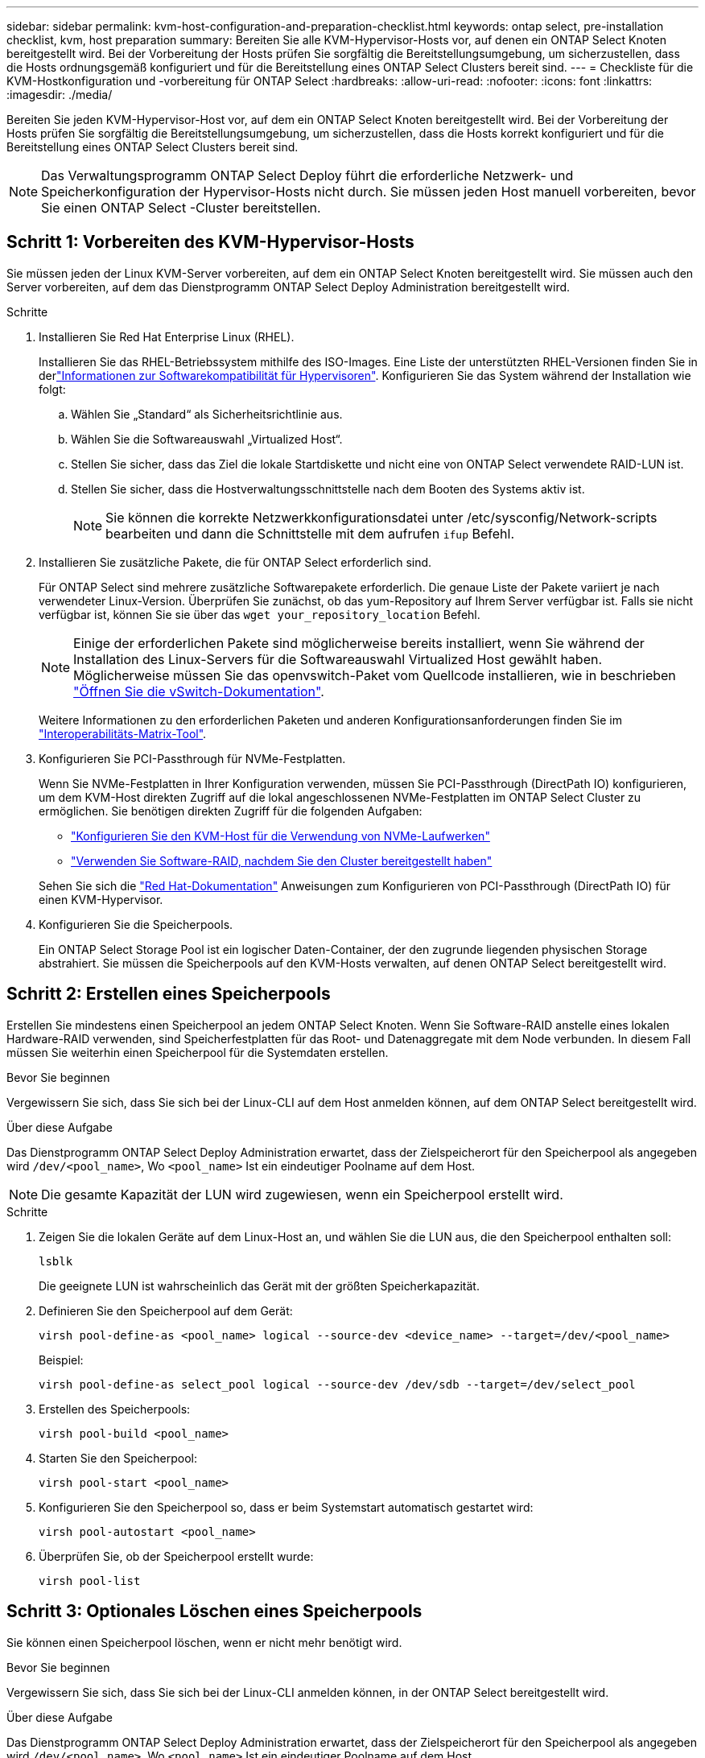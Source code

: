 ---
sidebar: sidebar 
permalink: kvm-host-configuration-and-preparation-checklist.html 
keywords: ontap select, pre-installation checklist, kvm, host preparation 
summary: Bereiten Sie alle KVM-Hypervisor-Hosts vor, auf denen ein ONTAP Select Knoten bereitgestellt wird. Bei der Vorbereitung der Hosts prüfen Sie sorgfältig die Bereitstellungsumgebung, um sicherzustellen, dass die Hosts ordnungsgemäß konfiguriert und für die Bereitstellung eines ONTAP Select Clusters bereit sind. 
---
= Checkliste für die KVM-Hostkonfiguration und -vorbereitung für ONTAP Select
:hardbreaks:
:allow-uri-read: 
:nofooter: 
:icons: font
:linkattrs: 
:imagesdir: ./media/


[role="lead"]
Bereiten Sie jeden KVM-Hypervisor-Host vor, auf dem ein ONTAP Select Knoten bereitgestellt wird. Bei der Vorbereitung der Hosts prüfen Sie sorgfältig die Bereitstellungsumgebung, um sicherzustellen, dass die Hosts korrekt konfiguriert und für die Bereitstellung eines ONTAP Select Clusters bereit sind.


NOTE: Das Verwaltungsprogramm ONTAP Select Deploy führt die erforderliche Netzwerk- und Speicherkonfiguration der Hypervisor-Hosts nicht durch. Sie müssen jeden Host manuell vorbereiten, bevor Sie einen ONTAP Select -Cluster bereitstellen.



== Schritt 1: Vorbereiten des KVM-Hypervisor-Hosts

Sie müssen jeden der Linux KVM-Server vorbereiten, auf dem ein ONTAP Select Knoten bereitgestellt wird. Sie müssen auch den Server vorbereiten, auf dem das Dienstprogramm ONTAP Select Deploy Administration bereitgestellt wird.

.Schritte
. Installieren Sie Red Hat Enterprise Linux (RHEL).
+
Installieren Sie das RHEL-Betriebssystem mithilfe des ISO-Images. Eine Liste der unterstützten RHEL-Versionen finden Sie in derlink:reference_plan_ots_hardware.html#software-compatibility["Informationen zur Softwarekompatibilität für Hypervisoren"]. Konfigurieren Sie das System während der Installation wie folgt:

+
.. Wählen Sie „Standard“ als Sicherheitsrichtlinie aus.
.. Wählen Sie die Softwareauswahl „Virtualized Host“.
.. Stellen Sie sicher, dass das Ziel die lokale Startdiskette und nicht eine von ONTAP Select verwendete RAID-LUN ist.
.. Stellen Sie sicher, dass die Hostverwaltungsschnittstelle nach dem Booten des Systems aktiv ist.
+

NOTE: Sie können die korrekte Netzwerkkonfigurationsdatei unter /etc/sysconfig/Network-scripts bearbeiten und dann die Schnittstelle mit dem aufrufen `ifup` Befehl.



. Installieren Sie zusätzliche Pakete, die für ONTAP Select erforderlich sind.
+
Für ONTAP Select sind mehrere zusätzliche Softwarepakete erforderlich. Die genaue Liste der Pakete variiert je nach verwendeter Linux-Version. Überprüfen Sie zunächst, ob das yum-Repository auf Ihrem Server verfügbar ist. Falls sie nicht verfügbar ist, können Sie sie über das  `wget your_repository_location` Befehl.

+

NOTE: Einige der erforderlichen Pakete sind möglicherweise bereits installiert, wenn Sie während der Installation des Linux-Servers für die Softwareauswahl Virtualized Host gewählt haben. Möglicherweise müssen Sie das openvswitch-Paket vom Quellcode installieren, wie in beschrieben link:https://docs.openvswitch.org/en/latest/intro/install/general/["Öffnen Sie die vSwitch-Dokumentation"^].

+
Weitere Informationen zu den erforderlichen Paketen und anderen Konfigurationsanforderungen finden Sie im link:https://imt.netapp.com/matrix/#welcome["Interoperabilitäts-Matrix-Tool"^].

. Konfigurieren Sie PCI-Passthrough für NVMe-Festplatten.
+
Wenn Sie NVMe-Festplatten in Ihrer Konfiguration verwenden, müssen Sie PCI-Passthrough (DirectPath IO) konfigurieren, um dem KVM-Host direkten Zugriff auf die lokal angeschlossenen NVMe-Festplatten im ONTAP Select Cluster zu ermöglichen. Sie benötigen direkten Zugriff für die folgenden Aufgaben:

+
** link:task_chk_nvme_configure.html["Konfigurieren Sie den KVM-Host für die Verwendung von NVMe-Laufwerken"]
** link:concept_stor_swraid_local.html["Verwenden Sie Software-RAID, nachdem Sie den Cluster bereitgestellt haben"]


+
Sehen Sie sich die link:https://docs.redhat.com/en/documentation/red_hat_enterprise_linux/5/html/virtualization/chap-virtualization-pci_passthrough#sect-Virtualization-PCI_passthrough-AI_device_to_a_host["Red Hat-Dokumentation"^] Anweisungen zum Konfigurieren von PCI-Passthrough (DirectPath IO) für einen KVM-Hypervisor.

. Konfigurieren Sie die Speicherpools.
+
Ein ONTAP Select Storage Pool ist ein logischer Daten-Container, der den zugrunde liegenden physischen Storage abstrahiert. Sie müssen die Speicherpools auf den KVM-Hosts verwalten, auf denen ONTAP Select bereitgestellt wird.





== Schritt 2: Erstellen eines Speicherpools

Erstellen Sie mindestens einen Speicherpool an jedem ONTAP Select Knoten. Wenn Sie Software-RAID anstelle eines lokalen Hardware-RAID verwenden, sind Speicherfestplatten für das Root- und Datenaggregate mit dem Node verbunden. In diesem Fall müssen Sie weiterhin einen Speicherpool für die Systemdaten erstellen.

.Bevor Sie beginnen
Vergewissern Sie sich, dass Sie sich bei der Linux-CLI auf dem Host anmelden können, auf dem ONTAP Select bereitgestellt wird.

.Über diese Aufgabe
Das Dienstprogramm ONTAP Select Deploy Administration erwartet, dass der Zielspeicherort für den Speicherpool als angegeben wird `/dev/<pool_name>`, Wo `<pool_name>` Ist ein eindeutiger Poolname auf dem Host.


NOTE: Die gesamte Kapazität der LUN wird zugewiesen, wenn ein Speicherpool erstellt wird.

.Schritte
. Zeigen Sie die lokalen Geräte auf dem Linux-Host an, und wählen Sie die LUN aus, die den Speicherpool enthalten soll:
+
[source, cli]
----
lsblk
----
+
Die geeignete LUN ist wahrscheinlich das Gerät mit der größten Speicherkapazität.

. Definieren Sie den Speicherpool auf dem Gerät:
+
[source, cli]
----
virsh pool-define-as <pool_name> logical --source-dev <device_name> --target=/dev/<pool_name>
----
+
Beispiel:

+
[listing]
----
virsh pool-define-as select_pool logical --source-dev /dev/sdb --target=/dev/select_pool
----
. Erstellen des Speicherpools:
+
[source, cli]
----
virsh pool-build <pool_name>
----
. Starten Sie den Speicherpool:
+
[source, cli]
----
virsh pool-start <pool_name>
----
. Konfigurieren Sie den Speicherpool so, dass er beim Systemstart automatisch gestartet wird:
+
[source, cli]
----
virsh pool-autostart <pool_name>
----
. Überprüfen Sie, ob der Speicherpool erstellt wurde:
+
[source, cli]
----
virsh pool-list
----




== Schritt 3: Optionales Löschen eines Speicherpools

Sie können einen Speicherpool löschen, wenn er nicht mehr benötigt wird.

.Bevor Sie beginnen
Vergewissern Sie sich, dass Sie sich bei der Linux-CLI anmelden können, in der ONTAP Select bereitgestellt wird.

.Über diese Aufgabe
Das Dienstprogramm ONTAP Select Deploy Administration erwartet, dass der Zielspeicherort für den Speicherpool als angegeben wird `/dev/<pool_name>`, Wo `<pool_name>` Ist ein eindeutiger Poolname auf dem Host.

.Schritte
. Überprüfen Sie, ob der Speicherpool definiert ist:
+
[source, cli]
----
virsh pool-list
----
. Löschen des Speicherpools:
+
[source, cli]
----
virsh pool-destroy <pool_name>
----
. Definition der Konfiguration für den inaktiven Speicherpool aufheben:
+
[source, cli]
----
virsh pool-undefine <pool_nanme>
----
. Überprüfen Sie, ob der Speicherpool vom Host entfernt wurde:
+
[source, cli]
----
virsh pool-list
----
. Überprüfen Sie, ob alle logischen Volumes für die Speicherpool-Volume-Gruppe gelöscht wurden.
+
.. Anzeigen der logischen Volumes:
+
[source, cli]
----
lvs
----
.. Wenn logische Volumes für den Pool vorhanden sind, löschen Sie diese:
+
[source, cli]
----
lvremove <logical_volume_name>
----


. Überprüfen Sie, ob die Volume-Gruppe gelöscht wurde:
+
.. Anzeigen der Volume-Gruppen:
+
[source, cli]
----
vgs
----
.. Wenn eine Volume-Gruppe für den Pool vorhanden ist, löschen Sie sie:
+
[source, cli]
----
vgremove <volume_group_name>
----


. Überprüfen Sie, ob das physische Volume gelöscht wurde:
+
.. Physische Volumes anzeigen:
+
[source, cli]
----
pvs
----
.. Wenn ein physisches Volume für den Pool vorhanden ist, löschen Sie es:
+
[source, cli]
----
pvremove <physical_volume_name>
----






== Schritt 4: Überprüfen der ONTAP Select Clusterkonfiguration

ONTAP Select kann als Cluster mit mehreren Nodes oder als Single-Node-Cluster implementiert werden. In vielen Fällen ist ein Cluster mit mehreren Knoten aufgrund der zusätzlichen Speicherkapazität und Hochverfügbarkeit (HA) vorzuziehen.

Die folgenden Abbildungen veranschaulichen die ONTAP Select Netzwerke, die mit einem Einzelknotencluster und einem Vierknotencluster für einen ESXi-Host verwendet werden.

[role="tabbed-block"]
====
.Single-Node-Cluster
--
Die folgende Abbildung zeigt einen Single-Node-Cluster. Das externe Netzwerk führt Client-, Management- und Cluster-übergreifenden Replizierungsdatenverkehr (SnapMirror/SnapVault) durch.

image:CHK_01.jpg["Single-Node-Cluster mit einem Netzwerk"]

--
.Cluster mit vier Knoten
--
Die folgende Abbildung zeigt einen Cluster mit vier Knoten und zwei Netzwerken. Das interne Netzwerk ermöglicht die Kommunikation zwischen den Knoten zur Unterstützung der ONTAP-Cluster-Netzwerkdienste. Das externe Netzwerk führt Client-, Management- und Cluster-übergreifenden Replizierungsdatenverkehr (SnapMirror/SnapVault) durch.

image:CHK_02.jpg["Cluster mit vier Nodes für zwei Netzwerke"]

--
.Single Node innerhalb eines Clusters mit vier Nodes
--
Die folgende Abbildung zeigt die typische Netzwerkkonfiguration für eine einzelne ONTAP Select Virtual Machine innerhalb eines Clusters mit vier Nodes. Es gibt zwei separate Netzwerke: ONTAP-intern und ONTAP-extern.

image:CHK_03.jpg["Single Node innerhalb eines Clusters mit vier Nodes"]

--
====


== Schritt 5: Open vSwitch konfigurieren

Verwenden Sie Open vSwitch, um auf jedem KVM-Hostknoten einen softwaredefinierten Switch zu konfigurieren.

.Bevor Sie beginnen
Vergewissern Sie sich, dass der Netzwerkmanager deaktiviert ist und der native Linux-Netzwerkdienst aktiviert ist.

.Über diese Aufgabe
ONTAP Select erfordert zwei separate Netzwerke, die beide Port-Bonding nutzen, um HA-Fähigkeiten für die Netzwerke bereitzustellen.

.Schritte
. Vergewissern Sie sich, dass Open vSwitch auf dem Host aktiv ist:
+
.. Bestimmen Sie, ob Open vSwitch ausgeführt wird:
+
[source, cli]
----
systemctl status openvswitch
----
.. Wenn Open vSwitch nicht ausgeführt wird, starten Sie ihn:
+
[source, cli]
----
systemctl start openvswitch
----


. Zeigt die Konfiguration Open vSwitch an:
+
[source, cli]
----
ovs-vsctl show
----
+
Die Konfiguration erscheint leer, wenn Open vSwitch nicht bereits auf dem Host konfiguriert wurde.

. Neue vSwitch-Instanz hinzufügen:
+
[source, cli]
----
ovs-vsctl add-br <bridge_name>
----
+
Beispiel:

+
[source, cli]
----
ovs-vsctl add-br ontap-br
----
. Reduzieren Sie die Netzwerkschnittstellen:
+
[source, cli]
----
ifdown <interface_1>
ifdown <interface_2>
----
. Kombinieren Sie die Links mithilfe des Link Aggregation Control Protocol (LACP):
+
[source, cli]
----
ovs-vsctl add-bond <internal_network> bond-br <interface_1> <interface_2> bond_mode=balance-slb lacp=active other_config:lacp-time=fast
----
+

NOTE: Sie müssen nur eine Verbindung konfigurieren, wenn es mehr als eine Schnittstelle gibt.

. Einrichten der Netzwerkschnittstellen:
+
[source, cli]
----
ifup <interface_1>
ifup <interface_2>
----

